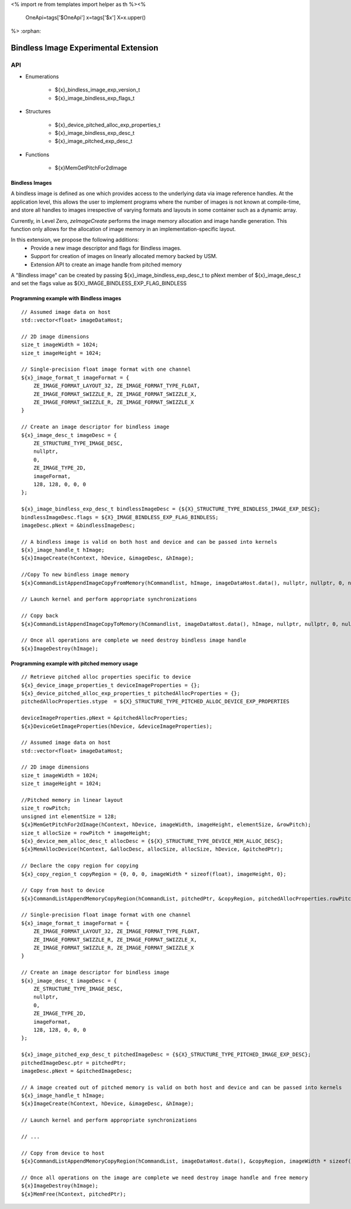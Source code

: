 <%
import re
from templates import helper as th
%><%
    OneApi=tags['$OneApi']
    x=tags['$x']
    X=x.upper()
%>
:orphan:

.. _ZE_experimental_bindless_image:

========================================
 Bindless Image Experimental Extension
========================================

API
----

* Enumerations

    * ${x}_bindless_image_exp_version_t
    * ${x}_image_bindless_exp_flags_t

* Structures

    * ${x}_device_pitched_alloc_exp_properties_t
    * ${x}_image_bindless_exp_desc_t
    * ${x}_image_pitched_exp_desc_t

* Functions

    * ${x}MemGetPitchFor2dImage

Bindless Images
~~~~~~~~~~~~~~~

A bindless image is defined as one which provides access to the underlying data via image reference handles.
At the application level, this allows the user to implement programs where the number of images is not known at
compile-time, and store all handles to images irrespective of varying formats and layouts in some container such as a dynamic array.

Currently, in Level Zero, `zeImageCreate` performs the image memory allocation and image handle generation.
This function only allows for the allocation of image memory in an implementation-specific layout.

In this extension, we propose the following additions:
 * Provide a new image descriptor and flags for Bindless images.
 * Support for creation of images on linearly allocated memory backed by USM.
 * Extension API to create an image handle from pitched memory

A "Bindless image" can be created by passing ${x}_image_bindless_exp_desc_t to pNext member of
${x}_image_desc_t and set the flags value as ${X}_IMAGE_BINDLESS_EXP_FLAG_BINDLESS

Programming example with Bindless images
~~~~~~~~~~~~~~~~~~~~~~~~~~~~~~~~~~~~~~~~

.. parsed-literal::

    // Assumed image data on host
    std::vector<float> imageDataHost;

    // 2D image dimensions
    size_t imageWidth = 1024;
    size_t imageHeight = 1024;

    // Single-precision float image format with one channel
    ${x}_image_format_t imageFormat = {
        ZE_IMAGE_FORMAT_LAYOUT_32, ZE_IMAGE_FORMAT_TYPE_FLOAT,
        ZE_IMAGE_FORMAT_SWIZZLE_R, ZE_IMAGE_FORMAT_SWIZZLE_X,
        ZE_IMAGE_FORMAT_SWIZZLE_R, ZE_IMAGE_FORMAT_SWIZZLE_X
    }

    // Create an image descriptor for bindless image
    ${x}_image_desc_t imageDesc = {
        ZE_STRUCTURE_TYPE_IMAGE_DESC,
        nullptr,
        0,
        ZE_IMAGE_TYPE_2D,
        imageFormat,
        128, 128, 0, 0, 0
    };

    ${x}_image_bindless_exp_desc_t bindlessImageDesc = {${X}_STRUCTURE_TYPE_BINDLESS_IMAGE_EXP_DESC};
    bindlessImageDesc.flags = ${X}_IMAGE_BINDLESS_EXP_FLAG_BINDLESS;
    imageDesc.pNext = &bindlessImageDesc;

    // A bindless image is valid on both host and device and can be passed into kernels
    ${x}_image_handle_t hImage;
    ${x}ImageCreate(hContext, hDevice, &imageDesc, &hImage);

    //Copy To new bindless image memory
    ${x}CommandListAppendImageCopyFromMemory(hCommandlist, hImage, imageDataHost.data(), nullptr, nullptr, 0, nullptr);

    // Launch kernel and perform appropriate synchronizations

    // Copy back
    ${x}CommandListAppendImageCopyToMemory(hCommandlist, imageDataHost.data(), hImage, nullptr, nullptr, 0, nullptr);

    // Once all operations are complete we need destroy bindless image handle
    ${x}ImageDestroy(hImage);

Programming example with pitched memory usage
~~~~~~~~~~~~~~~~~~~~~~~~~~~~~~~~~~~~~~~~~~~~~~~

.. parsed-literal::

    // Retrieve pitched alloc properties specific to device
    ${x}_device_image_properties_t deviceImageProperties = {};
    ${x}_device_pitched_alloc_exp_properties_t pitchedAllocProperties = {};
    pitchedAllocProperties.stype  = ${X}_STRUCTURE_TYPE_PITCHED_ALLOC_DEVICE_EXP_PROPERTIES

    deviceImageProperties.pNext = &pitchedAllocProperties;
    ${x}DeviceGetImageProperties(hDevice, &deviceImageProperties);

    // Assumed image data on host
    std::vector<float> imageDataHost;

    // 2D image dimensions
    size_t imageWidth = 1024;
    size_t imageHeight = 1024;

    //Pitched memory in linear layout
    size_t rowPitch;
    unsigned int elementSize = 128;
    ${x}MemGetPitchFor2dImage(hContext, hDevice, imageWidth, imageHeight, elementSize, &rowPitch);
    size_t allocSize = rowPitch * imageHeight;
    ${x}_device_mem_alloc_desc_t allocDesc = {${X}_STRUCTURE_TYPE_DEVICE_MEM_ALLOC_DESC};
    ${x}MemAllocDevice(hContext, &allocDesc, allocSize, allocSize, hDevice, &pitchedPtr);

    // Declare the copy region for copying
    ${x}_copy_region_t copyRegion = {0, 0, 0, imageWidth * sizeof(float), imageHeight, 0};

    // Copy from host to device
    ${x}CommandListAppendMemoryCopyRegion(hCommandList, pitchedPtr, &copyRegion, pitchedAllocProperties.rowPitch, 0, imageDataHost.data(), &copyRegion, imageWidth * sizeof(float), 0, nullptr, 0, nullptr);

    // Single-precision float image format with one channel
    ${x}_image_format_t imageFormat = {
        ZE_IMAGE_FORMAT_LAYOUT_32, ZE_IMAGE_FORMAT_TYPE_FLOAT,
        ZE_IMAGE_FORMAT_SWIZZLE_R, ZE_IMAGE_FORMAT_SWIZZLE_X,
        ZE_IMAGE_FORMAT_SWIZZLE_R, ZE_IMAGE_FORMAT_SWIZZLE_X
    }
    
    // Create an image descriptor for bindless image
    ${x}_image_desc_t imageDesc = {
        ZE_STRUCTURE_TYPE_IMAGE_DESC,
        nullptr,
        0,
        ZE_IMAGE_TYPE_2D,
        imageFormat,
        128, 128, 0, 0, 0
    };

    ${x}_image_pitched_exp_desc_t pitchedImageDesc = {${X}_STRUCTURE_TYPE_PITCHED_IMAGE_EXP_DESC};
    pitchedImageDesc.ptr = pitchedPtr;
    imageDesc.pNext = &pitchedImageDesc;

    // A image created out of pitched memory is valid on both host and device and can be passed into kernels
    ${x}_image_handle_t hImage;
    ${x}ImageCreate(hContext, hDevice, &imageDesc, &hImage);

    // Launch kernel and perform appropriate synchronizations

    // ...

    // Copy from device to host
    ${x}CommandListAppendMemoryCopyRegion(hCommandList, imageDataHost.data(), &copyRegion, imageWidth * sizeof(float), 0, pitchedPtr, &copyRegion, pitchedAllocProperties.rowPitch, 0, nullptr, 0, nullptr);

    // Once all operations on the image are complete we need destroy image handle and free memory
    ${x}ImageDestroy(hImage);
    ${x}MemFree(hContext, pitchedPtr);